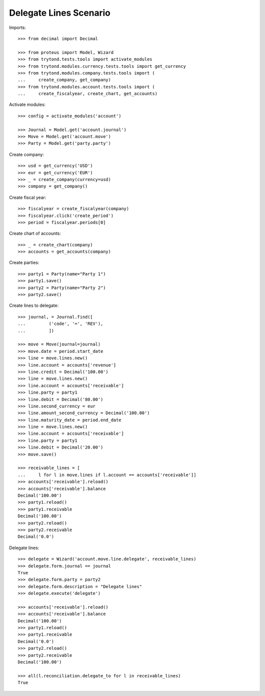 =======================
Delegate Lines Scenario
=======================

Imports::

    >>> from decimal import Decimal

    >>> from proteus import Model, Wizard
    >>> from trytond.tests.tools import activate_modules
    >>> from trytond.modules.currency.tests.tools import get_currency
    >>> from trytond.modules.company.tests.tools import (
    ...     create_company, get_company)
    >>> from trytond.modules.account.tests.tools import (
    ...     create_fiscalyear, create_chart, get_accounts)

Activate modules::

    >>> config = activate_modules('account')

    >>> Journal = Model.get('account.journal')
    >>> Move = Model.get('account.move')
    >>> Party = Model.get('party.party')

Create company::

    >>> usd = get_currency('USD')
    >>> eur = get_currency('EUR')
    >>> _ = create_company(currency=usd)
    >>> company = get_company()

Create fiscal year::

    >>> fiscalyear = create_fiscalyear(company)
    >>> fiscalyear.click('create_period')
    >>> period = fiscalyear.periods[0]

Create chart of accounts::

    >>> _ = create_chart(company)
    >>> accounts = get_accounts(company)

Create parties::

    >>> party1 = Party(name="Party 1")
    >>> party1.save()
    >>> party2 = Party(name="Party 2")
    >>> party2.save()

Create lines to delegate::

    >>> journal, = Journal.find([
    ...         ('code', '=', 'REV'),
    ...         ])

    >>> move = Move(journal=journal)
    >>> move.date = period.start_date
    >>> line = move.lines.new()
    >>> line.account = accounts['revenue']
    >>> line.credit = Decimal('100.00')
    >>> line = move.lines.new()
    >>> line.account = accounts['receivable']
    >>> line.party = party1
    >>> line.debit = Decimal('80.00')
    >>> line.second_currency = eur
    >>> line.amount_second_currency = Decimal('100.00')
    >>> line.maturity_date = period.end_date
    >>> line = move.lines.new()
    >>> line.account = accounts['receivable']
    >>> line.party = party1
    >>> line.debit = Decimal('20.00')
    >>> move.save()

    >>> receivable_lines = [
    ...     l for l in move.lines if l.account == accounts['receivable']]
    >>> accounts['receivable'].reload()
    >>> accounts['receivable'].balance
    Decimal('100.00')
    >>> party1.reload()
    >>> party1.receivable
    Decimal('100.00')
    >>> party2.reload()
    >>> party2.receivable
    Decimal('0.0')

Delegate lines::

    >>> delegate = Wizard('account.move.line.delegate', receivable_lines)
    >>> delegate.form.journal == journal
    True
    >>> delegate.form.party = party2
    >>> delegate.form.description = "Delegate lines"
    >>> delegate.execute('delegate')

    >>> accounts['receivable'].reload()
    >>> accounts['receivable'].balance
    Decimal('100.00')
    >>> party1.reload()
    >>> party1.receivable
    Decimal('0.0')
    >>> party2.reload()
    >>> party2.receivable
    Decimal('100.00')

    >>> all(l.reconciliation.delegate_to for l in receivable_lines)
    True

